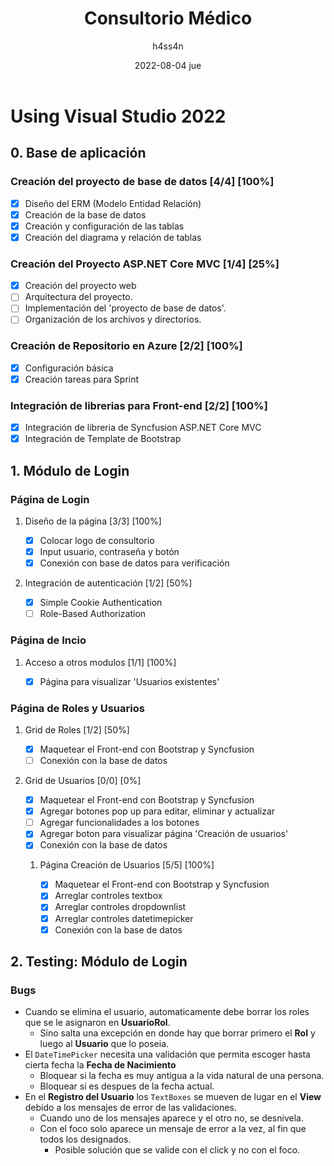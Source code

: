 #+TITLE:    Consultorio Médico
#+author:   h4ss4n
#+date:     2022-08-04 jue

* Using Visual Studio 2022

** 0. Base de aplicación

*** Creación del proyecto de base de datos [4/4] [100%]

- [X] Diseño del ERM (Modelo Entidad Relación)
- [X] Creación de la base de datos
- [X] Creación y configuración de las tablas
- [X] Creación del diagrama y relación de tablas

*** Creación del Proyecto ASP.NET Core MVC [1/4] [25%]

- [X] Creación del proyecto web
- [ ] Arquitectura del proyecto.
- [ ] Implementación del 'proyecto de base de datos'.
- [ ] Organización de los archivos y directorios.

*** Creación de Repositorio en Azure [2/2] [100%]

- [X] Configuración básica
- [X] Creación tareas para Sprint

*** Integración de librerias para Front-end [2/2] [100%]

- [X] Integración de libreria de Syncfusion ASP.NET Core MVC
- [X] Integración de Template de Bootstrap


** 1. Módulo de Login

*** Página de Login

**** Diseño de la página [3/3] [100%]

- [X] Colocar logo de consultorio
- [X] Input usuario, contraseña y botón
- [X] Conexión con base de datos para verificación

**** Integración de autenticación [1/2] [50%]

- [X] Simple Cookie Authentication
- [ ] Role-Based Authorization

*** Página de Incio

**** Acceso a otros modulos [1/1] [100%]

- [X] Página para visualizar 'Usuarios existentes'

*** Página de Roles y Usuarios

**** Grid de Roles [1/2] [50%]

- [X] Maquetear el Front-end con Bootstrap y Syncfusion
- [ ] Conexión con la base de datos

**** Grid de Usuarios [0/0] [0%]

- [X] Maquetear el Front-end con Bootstrap y Syncfusion
- [X] Agregar botones pop up para editar, eliminar y actualizar
- [ ] Agregar funcionalidades a los botones
- [X] Agregar boton para visualizar página 'Creación de usuarios'
- [X] Conexión con la base de datos

***** Página Creación de Usuarios [5/5] [100%]

- [X] Maquetear el Front-end con Bootstrap y Syncfusion
- [X] Arreglar controles textbox
- [X] Arreglar controles dropdownlist
- [X] Arreglar controles datetimepicker
- [X] Conexión con la base de datos


** 2. Testing: Módulo de Login

*** Bugs
- Cuando se elimina el usuario, automaticamente debe borrar los roles que se le asignaron en *UsuarioRol*.
  + Sino salta una excepción en donde hay que borrar primero el *Rol* y luego al *Usuario* que lo poseia.

- El ~DateTimePicker~ necesita una validación que permita escoger hasta cierta fecha la *Fecha de Nacimiento*
  + Bloquear si la fecha es muy antigua a la vida natural de una persona.
  + Bloquear si es despues de la fecha actual.

- En el *Registro del Usuario* los ~TextBoxes~ se mueven de lugar en el *View* debido a los mensajes de error de las validaciones.
  + Cuando uno de los mensajes aparece y el otro no, se desnivela.
  + Con el foco solo aparece un mensaje de error a la vez, al fin que todos los designados.
    - Posible solución que se valide con el click y no con el foco.
